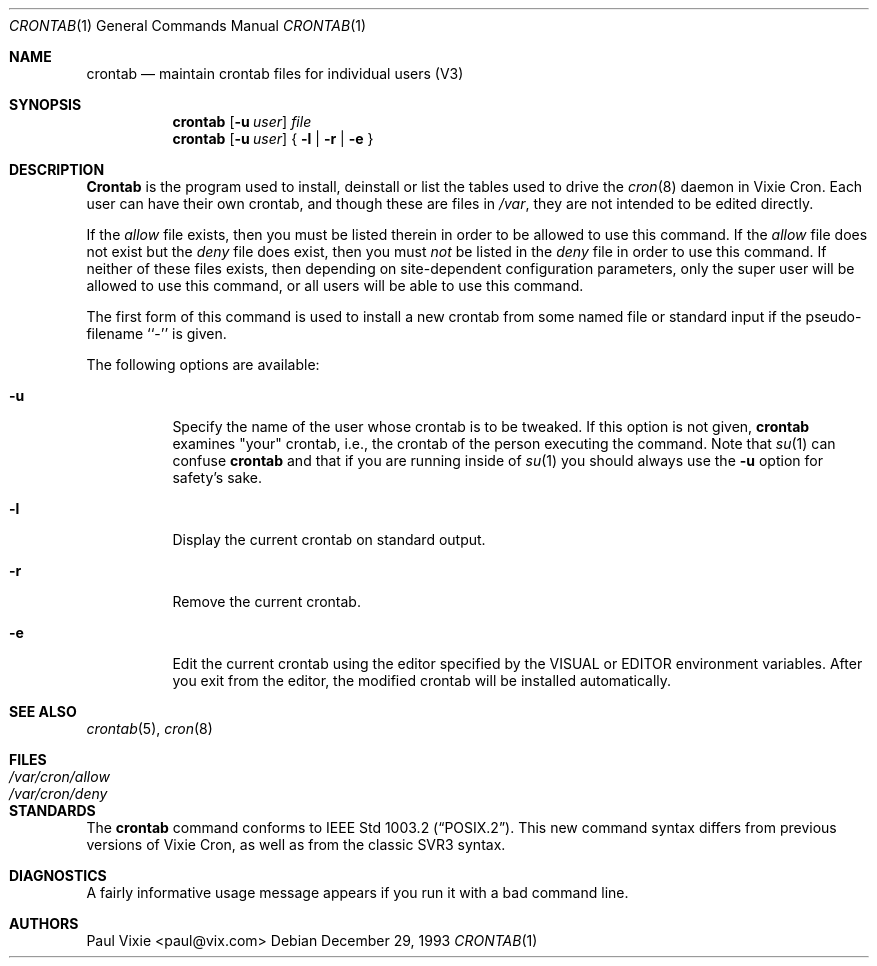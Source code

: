 .\"/* Copyright 1988,1990,1993 by Paul Vixie
.\" * All rights reserved
.\" *
.\" * Distribute freely, except: don't remove my name from the source or
.\" * documentation (don't take credit for my work), mark your changes (don't
.\" * get me blamed for your possible bugs), don't alter or remove this
.\" * notice.  May be sold if buildable source is provided to buyer.  No
.\" * warrantee of any kind, express or implied, is included with this
.\" * software; use at your own risk, responsibility for damages (if any) to
.\" * anyone resulting from the use of this software rests entirely with the
.\" * user.
.\" *
.\" * Send bug reports, bug fixes, enhancements, requests, flames, etc., and
.\" * I'll try to keep a version up to date.  I can be reached as follows:
.\" * Paul Vixie          <paul@vix.com>          uunet!decwrl!vixie!paul
.\" */
.\"
.\" $Id: crontab.1,v 1.6 1999/08/14 06:34:50 chris Exp $
.\"
.Dd December 29, 1993
.Dt CRONTAB 1
.Os
.Sh NAME
.Nm crontab
.Nd maintain crontab files for individual users (V3)
.Sh SYNOPSIS
.Nm crontab
.Op Fl u Ar user
.Ar file
.Nm crontab
.Op Fl u Ar user
{
.Fl l |
.Fl r |
.Fl e
}
.Sh DESCRIPTION
.Nm Crontab
is the program used to install, deinstall or list the tables
used to drive the
.Xr cron 8
daemon in Vixie Cron.  Each user can have their own crontab, and though
these are files in
.Pa /var ,
they are not intended to be edited directly.
.Pp
If the
.Pa allow
file exists, then you must be listed therein in order to be allowed to use
this command.  If the
.Pa allow
file does not exist but the
.Pa deny
file does exist, then you must
.Em not
be listed in the
.Pa deny
file in order to use this command.  If neither of these files exists, then
depending on site-dependent configuration parameters, only the super user
will be allowed to use this command, or all users will be able to use this
command.
.Pp
The first form of this command is used to install a new crontab from some
named file or standard input if the pseudo-filename ``-'' is given.
.Pp
The following options are available:
.Bl -tag -width indent
.It Fl u
Specify the name of the user whose crontab is to be
tweaked.  If this option is not given,
.Nm
examines "your" crontab, i.e., the crontab of the person executing the
command.  Note that
.Xr su 1
can confuse
.Nm
and that if you are running inside of
.Xr su 1
you should always use the
.Fl u
option for safety's sake.
.It Fl l
Display the current crontab on standard output.
.It Fl r
Remove the current crontab.
.It Fl e
Edit the current crontab using the editor specified by
the
.Ev VISUAL
or
.Ev EDITOR
environment variables.  After you exit
from the editor, the modified crontab will be installed automatically.
.El
.Sh SEE ALSO
.Xr crontab 5 ,
.Xr cron 8
.Sh FILES
.Bl -tag -width /var/cron/allow -compact
.It Pa /var/cron/allow
.It Pa /var/cron/deny
.El
.Sh STANDARDS
The
.Nm
command conforms to
.St -p1003.2 .
This new command syntax
differs from previous versions of Vixie Cron, as well as from the classic
SVR3 syntax.
.Sh DIAGNOSTICS
A fairly informative usage message appears if you run it with a bad command
line.
.Sh AUTHORS
.An Paul Vixie Aq paul@vix.com
